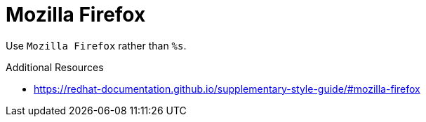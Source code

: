 :navtitle: Mozilla Firefox
:keywords: reference, rule, Mozilla Firefox

= Mozilla Firefox

Use `Mozilla Firefox` rather than `%s`.

.Additional Resources

* link:https://redhat-documentation.github.io/supplementary-style-guide/#mozilla-firefox[]

